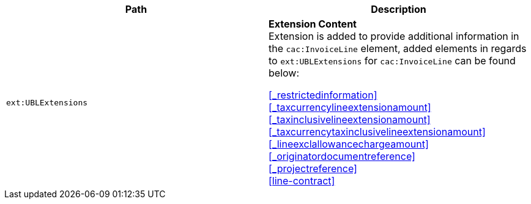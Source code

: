 |===
|Path |Description

|`ext:UBLExtensions`
|**Extension Content** +
Extension is added to provide additional information in the `cac:InvoiceLine` element, added elements in regards to `ext:UBLExtensions` for `cac:InvoiceLine` can be found below: +

<<_restrictedinformation>> +
<<_taxcurrencylineextensionamount>> +
<<_taxinclusivelineextensionamount>> +
<<_taxcurrencytaxinclusivelineextensionamount>> +
<<_lineexclallowancechargeamount>> +
<<_originatordocumentreference>> +
<<_projectreference>> +
<<line-contract>>

|===

